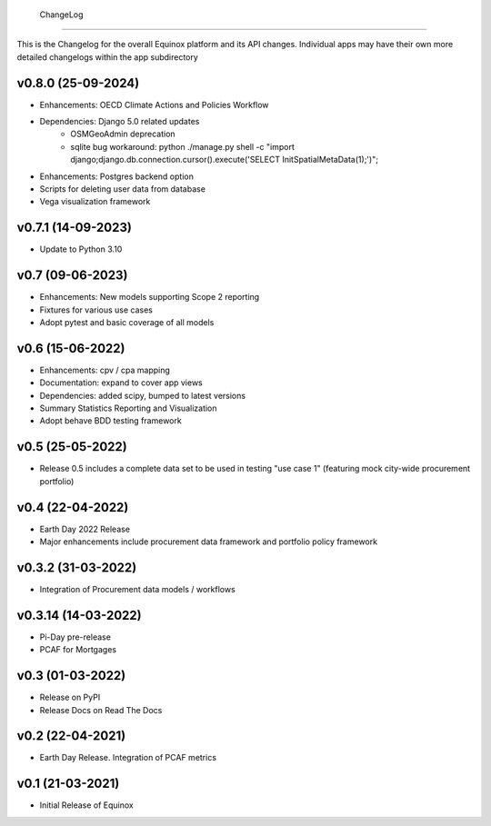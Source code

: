 ChangeLog
===========================

This is the Changelog for the overall Equinox platform and its API changes. Individual apps may have their own more detailed changelogs within the app subdirectory

v0.8.0 (25-09-2024)
-----------------
* Enhancements: OECD Climate Actions and Policies Workflow
* Dependencies: Django 5.0 related updates
    * OSMGeoAdmin deprecation
    * sqlite bug workaround: python ./manage.py shell -c "import django;django.db.connection.cursor().execute('SELECT InitSpatialMetaData(1);')";
* Enhancements: Postgres backend option
* Scripts for deleting user data from database
* Vega visualization framework

v0.7.1 (14-09-2023)
-------------------
* Update to Python 3.10

v0.7 (09-06-2023)
-------------------
* Enhancements: New models supporting Scope 2 reporting
* Fixtures for various use cases
* Adopt pytest and basic coverage of all models

v0.6 (15-06-2022)
-----------------
* Enhancements: cpv / cpa mapping
* Documentation: expand to cover app views
* Dependencies: added scipy, bumped to latest versions
* Summary Statistics Reporting and Visualization
* Adopt behave BDD testing framework

v0.5 (25-05-2022)
-----------------
* Release 0.5 includes a complete data set to be used in testing "use case 1" (featuring mock city-wide procurement portfolio)

v0.4 (22-04-2022)
------------------
* Earth Day 2022 Release
* Major enhancements include procurement data framework and portfolio policy framework

v0.3.2 (31-03-2022)
-------------------
* Integration of Procurement data models / workflows

v0.3.14 (14-03-2022)
--------------------
* Pi-Day pre-release
* PCAF for Mortgages

v0.3 (01-03-2022)
-----------------
* Release on PyPI
* Release Docs on Read The Docs

v0.2 (22-04-2021)
-----------------
* Earth Day Release. Integration of PCAF metrics

v0.1 (21-03-2021)
-------------------
* Initial Release of Equinox